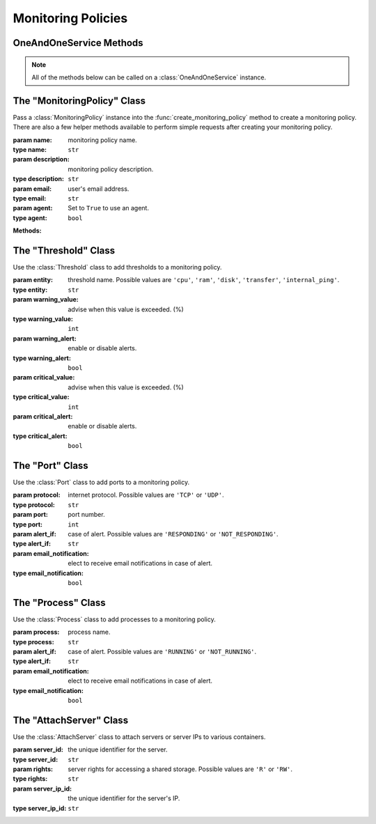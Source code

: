Monitoring Policies
********************


OneAndOneService Methods
=========================

.. note:: All of the methods below can be called on a :class:`OneAndOneService` instance.

.. function:: list_monitoring_policies(page=None, per_page=None, sort=None, q=None, fields=None)

   
   Returns a list of your monitoring policies.

   :param page: Allows the use of pagination. Indicate which page to start on.
   :type page: ``int``

   :param per_page: Number of items per page.
   :type per_page: ``int``

   :param sort: ``sort='name'`` retrieves a list of elements sorted 
   		alphabetically. ``sort='creation_date'`` retrieves a list of elements 
   		sorted by their creation date in descending order.
   :type sort: ``str``

   :param q: ``q`` is for query. Use this parameter to return only the items 
   		that match your search query.
   :type q: ``str``

   :param fields: Returns only the parameters requested. 
   		(i.e. fields='id, name, description, hardware.ram')
   :type fields: ``str``

   :rtype: JSON


.. function:: get_monitoring_policy(monitoring_policy_id=None)

   Retrieve information about a monitoring policy.

   :param monitoring_policy_id: the unique identifier for the monitoring policy.
   :type monitoring_policy_id: ``str``

   :rtype: JSON


.. function:: list_monitoring_policy_servers(monitoring_policy_id=None)

   Returns a list of the servers attached to a monitoring policy.

   :param monitoring_policy_id: the unique identifier for the monitoring policy.
   :type monitoring_policy_id: ``str``

   :rtype: JSON


.. function:: get_monitoring_policy_server(monitoring_policy_id=None, server_id=None)

   Retrieve information about a server attached to a monitoring policy.

   :param monitoring_policy_id: the unique identifier for the monitoring policy.
   :type monitoring_policy_id: ``str``

   :param server_id: the unique identifier for a server.
   :type server_id: ``str``

   :rtype: JSON


.. function:: list_monitoring_policy_ports(monitoring_policy_id=None)

   List all ports of a monitoring policy.

   :param monitoring_policy_id: the unique identifier for the monitoring policy.
   :type monitoring_policy_id: ``str``

   :rtype: JSON


.. function:: get_monitoring_policy_port(monitoring_policy_id=None, port_id=None)

   Retrieve a port of a monitoring policy.

   :param monitoring_policy_id: the unique identifier for the monitoring policy.
   :type monitoring_policy_id: ``str``

   :param port_id: the unique identifier for the port.
   :type port_id: ``str``

   :rtype: JSON


.. function:: list_monitoring_policy_processes(monitoring_policy_id=None)

   List all processes of a monitoring policy.

   :param monitoring_policy_id: the unique identifier for the monitoring policy.
   :type monitoring_policy_id: ``str``

   :rtype: JSON


.. function:: get_monitoring_policy_process(monitoring_policy_id=None, process_id=None)

   Retrieve a process of a monitoring policy.

   :param monitoring_policy_id: the unique identifier for the monitoring policy.
   :type monitoring_policy_id: ``str``

   :param process_id: the unique identifier for the process.
   :type process_id: ``str``

   :rtype: JSON


.. function:: create_monitoring_policy(monitoring_policy=None, thresholds=None, ports=None, processes=None)

   Create a monitoring policy.

   :param monitoring_policy: an instantiation of the :class:`MonitoringPolicy` class.
   :type monitoring_policy: ``obj``

   :param thresholds: a list of :class:`Threshold` instances.  Must contain a threshold for ``'cpu'``, ``'ram'``, ``'disk'``, ``'transfer'``, ``'internal_ping'``
   :type thresholds: ``list``

   :param ports: a list of :class:`Port` instances.
   :type ports: ``list``

   :param processes: a list of :class:`Process` instances.
   :type processes: ``list``

   :rtype: JSON


.. function:: add_port(monitoring_policy_id=None, ports=None)

   Add new ports to a monitoring policy.

   :param monitoring_policy_id: the unique identifier for the monitoring policy.
   :type monitoring_policy_id: ``str``

   :param ports: a list of :class:`Port` instances.
   :type ports: ``list``

   :rtype: JSON


.. function:: add_process(monitoring_policy_id=None, processes=None)

   Add new processes to a monitoring policy.

   :param monitoring_policy_id: the unique identifier for the monitoring policy.
   :type monitoring_policy_id: ``str``

   :param processes: a list of :class:`Process` instances.
   :type processes: ``list``

   :rtype: JSON


.. function:: attach_monitoring_policy_server(monitoring_policy_id=None, servers=None)

   Attach servers to a monitoring policy.

   :param monitoring_policy_id: the unique identifier for the monitoring policy.
   :type monitoring_policy_id: ``str``

   :param servers: a list of :class:`AttachServer` instances.
   :type servers: ``list``

   :rtype: JSON


.. function:: modify_monitoring_policy(monitoring_policy_id=None, monitoring_policy=None, thresholds=None)

   Modify a monitoring policy.

   :param monitoring_policy_id: the unique identifier for the monitoring policy.
   :type monitoring_policy_id: ``str``

   :param monitoring_policy: an instantiation of the :class:`MonitoringPolicy` class.
   :type monitoring_policy: ``obj``

   :param thresholds: a list of :class:`Threshold` instances.
   :type thresholds: ``list``

   :rtype: JSON


.. function:: modify_port(monitoring_policy_id=None, port_id=None, port=None)

   Modify a port from a monitoring policy.

   :param monitoring_policy_id: the unique identifier for the monitoring policy.
   :type monitoring_policy_id: ``str``

   :param port_id: the unique identifier for the port.
   :type port_id: ``str``

   :param port: an instantiation of the :class:`Port` class.
   :type port: ``obj``

   :rtype: JSON


.. function:: modify_process(monitoring_policy_id=None, process_id=None, process=None)

   Modify a process from a monitoring policy.

   :param monitoring_policy_id: the unique identifier for the monitoring policy.
   :type monitoring_policy_id: ``str``

   :param process_id: the unique identifier for the port.
   :type process_id: ``str``

   :param process: an instantiation of the :class:`Process` class.
   :type process: ``obj``

   :rtype: JSON


.. function:: delete_monitoring_policy(monitoring_policy_id=None)

   Delete a monitoring policy.

   :param monitoring_policy_id: the unique identifier for the monitoring policy.
   :type monitoring_policy_id: ``str``

   :rtype: JSON


.. function:: delete_monitoring_policy_port(monitoring_policy_id=None, port_id=None)

   Remove a port from a monitoring policy.

   :param monitoring_policy_id: the unique identifier for the monitoring policy.
   :type monitoring_policy_id: ``str``

   :param port_id: the unique identifier for the port.
   :type port_id: ``str``

   :rtype: JSON


.. function:: delete_monitoring_policy_process(monitoring_policy_id=None, process_id=None)

   Remove a process from a monitoring policy.

   :param monitoring_policy_id: the unique identifier for the monitoring policy.
   :type monitoring_policy_id: ``str``

   :param process_id: the unique identifier for the process.
   :type process_id: ``str``

   :rtype: JSON


.. function:: detach_monitoring_policy_server(monitoring_policy_id=None, server_id=None)

   Detach a server from a monitoring policy.

   :param monitoring_policy_id: the unique identifier for the monitoring policy.
   :type monitoring_policy_id: ``str``

   :param server_id: the unique identifier for the server.
   :type server_id: ``str``

   :rtype: JSON



The "MonitoringPolicy" Class
=============================

.. class:: MonitoringPolicy(name=None, description=None, email=None, agent=None)
   
   
   Pass a :class:`MonitoringPolicy` instance into the :func:`create_monitoring_policy` 
   method to create a monitoring policy.  There are also a few helper methods 
   available to perform simple requests after creating your monitoring policy.

   :param name: monitoring policy name.
   :type name: ``str``

   :param description: monitoring policy description.
   :type description: ``str``

   :param email: user's email address.
   :type email: ``str``

   :param agent: Set to ``True`` to use an agent.
   :type agent: ``bool``

   **Methods:**

   .. method:: get()
      
      Retrieves the monitoring policy's current specs.

   .. method:: ports()
      
      Retrieves a list of the ports of the monitoring policy.

   .. method:: processes()
      
      Retrieves a list of the processes of the monitoring policy.

   .. method:: servers()
      
      Retrieves a list of the servers currently attached to the monitoring policy.

   .. method:: wait_for()
      
      Polls the :class:`MonitoringPolicy` resource until an ``ACTIVE``, ``POWERED_ON``, or ``POWERED_OFF`` state is returned.



The "Threshold" Class
==========================

.. class:: Threshold(entity=None, warning_value=None, warning_alert=None, critical_value=None, critical_alert=None)
   
   
   Use the :class:`Threshold` class to add thresholds to a monitoring policy.

   :param entity: threshold name.  Possible values are ``'cpu'``, ``'ram'``, ``'disk'``, ``'transfer'``, ``'internal_ping'``.
   :type entity: ``str``

   :param warning_value: advise when this value is exceeded. (%)
   :type warning_value: ``int``

   :param warning_alert: enable or disable alerts.
   :type warning_alert: ``bool``

   :param critical_value: advise when this value is exceeded. (%)
   :type critical_value: ``int``

   :param critical_alert: enable or disable alerts.
   :type critical_alert: ``bool``


The "Port" Class
==========================

.. class:: Port(protocol=None, port=None, alert_if=None, email_notification=None)
   
   
   Use the :class:`Port` class to add ports to a monitoring policy.

   :param protocol: internet protocol.  Possible values are ``'TCP'`` or ``'UDP'``.
   :type protocol: ``str``

   :param port: port number.
   :type port: ``int``

   :param alert_if: case of alert.  Possible values are ``'RESPONDING'`` or ``'NOT_RESPONDING'``.
   :type alert_if: ``str``

   :param email_notification: elect to receive email notifications in case of alert.
   :type email_notification: ``bool``


The "Process" Class
==========================

.. class:: Process(process=None, alert_if=None, email_notification=None)
   
   
   Use the :class:`Process` class to add processes to a monitoring policy.

   :param process: process name.
   :type process: ``str``

   :param alert_if: case of alert.  Possible values are ``'RUNNING'`` or ``'NOT_RUNNING'``.
   :type alert_if: ``str``

   :param email_notification: elect to receive email notifications in case of alert.
   :type email_notification: ``bool``


The "AttachServer" Class
==========================

.. class:: AttachServer(server_id=None, rights=None, server_ip_id=None)
   
   
   Use the :class:`AttachServer` class to attach servers or server IPs to various containers.

   :param server_id: the unique identifier for the server.
   :type server_id: ``str``

   :param rights: server rights for accessing a shared storage.  Possible values are ``'R'`` or ``'RW'``.
   :type rights: ``str``

   :param server_ip_id: the unique identifier for the server's IP.
   :type server_ip_id: ``str``